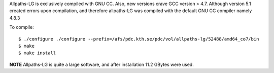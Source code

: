 
Allpaths-LG is exclusively compiled with GNU CC.
Also, new versions crave GCC version > 4.7.
Although version 5.1 created errors upon compilation, and
therefore allpaths-LG was compiled with the default
GNU CC compiler namely 4.8.3

To compile::

  $ ./configure ./configure --prefix=/afs/pdc.kth.se/pdc/vol/allpaths-lg/52488/amd64_co7/bin
  $ make
  $ make install
  
**NOTE** Allpaths-LG is quite a large software, and after installation 11.2 GBytes were used.
